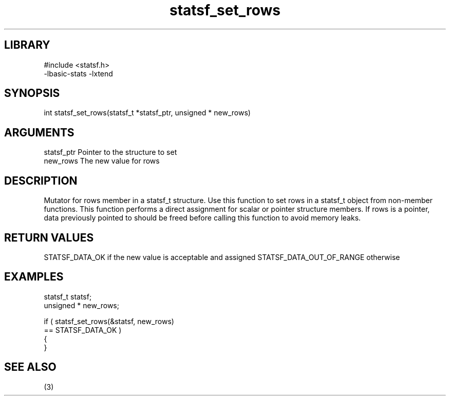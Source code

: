 \" Generated by c2man from statsf_set_rows.c
.TH statsf_set_rows 3

.SH LIBRARY
\" Indicate #includes, library name, -L and -l flags
.nf
.na
#include <statsf.h>
-lbasic-stats -lxtend
.ad
.fi

\" Convention:
\" Underline anything that is typed verbatim - commands, etc.
.SH SYNOPSIS
.PP
.nf
.na
int     statsf_set_rows(statsf_t *statsf_ptr, unsigned * new_rows)
.ad
.fi

.SH ARGUMENTS
.nf
.na
statsf_ptr      Pointer to the structure to set
new_rows        The new value for rows
.ad
.fi

.SH DESCRIPTION

Mutator for rows member in a statsf_t structure.
Use this function to set rows in a statsf_t object
from non-member functions.  This function performs a direct
assignment for scalar or pointer structure members.  If
rows is a pointer, data previously pointed to should
be freed before calling this function to avoid memory
leaks.

.SH RETURN VALUES

STATSF_DATA_OK if the new value is acceptable and assigned
STATSF_DATA_OUT_OF_RANGE otherwise

.SH EXAMPLES
.nf
.na

statsf_t        statsf;
unsigned *      new_rows;

if ( statsf_set_rows(&statsf, new_rows)
        == STATSF_DATA_OK )
{
}
.ad
.fi

.SH SEE ALSO

(3)

